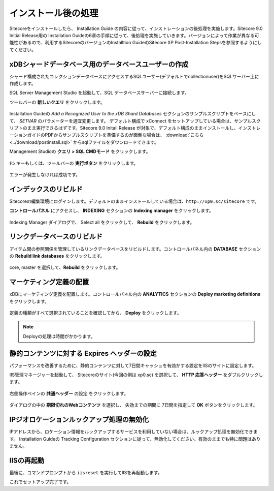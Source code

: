 ================================================================
インストール後の処理
================================================================
Sitecoreをインストールしたら、 Installation Guide の内容に従って、インストレーションの後処理を実施します。Sitecore 9.0 Initial Release用の Installation Guideの6章の手順に従って、後処理を実施していきます。バージョンによって作業が異なる可能性があるので、利用するSitecoreのバージョンのInstalltion GuideのSitecore XP Post-Installation Stepsを参照するようにしてください。

xDBシャードデータベース用のデータベースユーザーの作成
================================================================
シャード構成されたコレクションデータベースにアクセスするSQLユーザー(デフォルトでcollectionuser)をSQLサーバー上に作成します。

SQL Server Management Studio を起動して、SQL データベースサーバーに接続します。

ツールバーの **新しいクエリ** をクリックします。

.. figure:: /images/installation/ins-post01.png

Installation Guideの `Add a Recognized User to the xDB Shard Databases` セクションのサンプルスクリプトをベースにして、 `SETVAR` のパラメーターを適宜変更します。
デフォルト構成で xConnect をセットアップしている場合は、サンプルスクリプトのまま実行できるはずです。Sitecore 9.0 Initail Release が対象で、デフォルト構成のままインストールし、インストレーションガイドのPDFからサンプルスクリプトを準備するのが面倒な場合は、 :download:`こちら <../download/postinstall.sql>` からsqlファイルをダウンロードできます。

Management Studioの **クエリ > SQL CMDモード** をクリックします。

.. figure:: /images/installation/ins-post02.png

``F5`` キーもしくは、ツールバーの **実行ボタン** をクリックします。

.. figure:: /images/installation/ins-post03.png

エラーが発生しなければ成功です。

インデックスのリビルド
================================================================
Sitecoreの編集環境にログインします。デフォルトのままインストールしている場合は、``http://xp0.sc/sitecore`` です。

**コントロールパネル** にアクセスし、 **INDEXING** セクションの **Indexing manager** をクリックします。

.. figure:: /images/installation/ins-post04.png

Indexing Manager ダイアログで、 Select all をクリックして、 **Rebuild** をクリックします。


リンクデータベースのリビルド
================================================================
アイテム間の参照関係を管理しているリンクデータベースをリビルドします。コントロールパネル内の **DATABASE** セクションの **Rebuild link databases** をクリックします。

.. figure:: /images/installation/ins-post05.png

core, master を選択して、**Rebuild** をクリックします。

.. figure:: /images/installation/ins-post06.png


マーケティング定義の配置
================================================================
xDBにマーケティング定義を配置します。コントロールパネル内の **ANALYTICS** セクションの **Deploy marketing definitions** をクリックします。

.. figure:: /images/installation/ins-post07.png

定義の種類がすべて選択されていることを確認してから、 **Deploy** をクリックします。

.. figure:: /images/installation/ins-post08.png

.. note:: Deployの処理は時間がかかります。

静的コンテンツに対する Expires ヘッダーの設定
================================================================
パフォーマンスを改善するために、静的コンテンツに対して7日間キャッシュを有効かする設定をIISのサイトに設定します。

IIS管理マネージャーを起動して、 Sitecoreのサイト(今回の例は xp0.sc) を選択して、 **HTTP 応答ヘッダー** をダブルクリックします。 

.. figure:: /images/installation/ins-post09.png

右側操作ペインの **共通ヘッダー** の設定 をクリックします。

.. figure:: /images/installation/ins-post10.png

ダイアログの中の **期限切れのWebコンテンツ** を選択し、 失効までの期間に 7日間を指定して **OK** ボタンをクリックします。

.. figure:: /images/installation/ins-post11.png

IPジオロケーションルックアップ処理の無効化
================================================================
IPアドレスから、ロケーション情報をルックアップするサービスを利用していない場合は、ルックアップ処理を無効化できます。 Installation Guideの Tracking Configuration セクションに従って、無効化してください。有効のままでも特に問題はありません。


IISの再起動
================================================================
最後に、コマンドプロンプトから ``iisreset`` を実行してIISを再起動します。

これでセットアップ完了です。